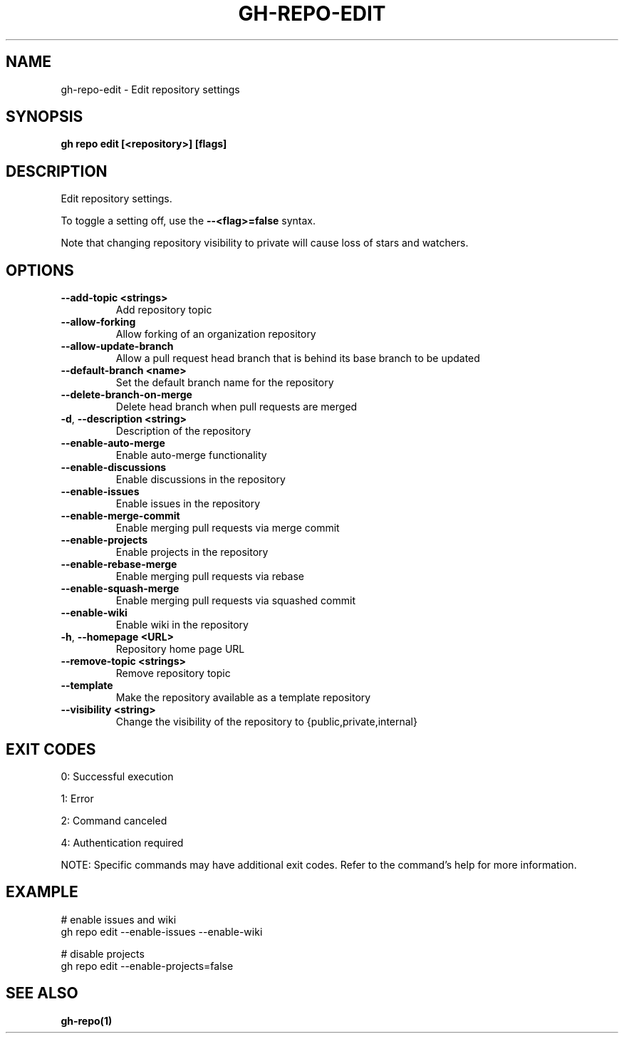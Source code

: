 .nh
.TH "GH-REPO-EDIT" "1" "Aug 2024" "GitHub CLI 2.55.0" "GitHub CLI manual"

.SH NAME
.PP
gh-repo-edit - Edit repository settings


.SH SYNOPSIS
.PP
\fBgh repo edit [<repository>] [flags]\fR


.SH DESCRIPTION
.PP
Edit repository settings.

.PP
To toggle a setting off, use the \fB--<flag>=false\fR syntax.

.PP
Note that changing repository visibility to private will cause loss of stars and watchers.


.SH OPTIONS
.TP
\fB--add-topic\fR \fB<strings>\fR
Add repository topic

.TP
\fB--allow-forking\fR
Allow forking of an organization repository

.TP
\fB--allow-update-branch\fR
Allow a pull request head branch that is behind its base branch to be updated

.TP
\fB--default-branch\fR \fB<name>\fR
Set the default branch name for the repository

.TP
\fB--delete-branch-on-merge\fR
Delete head branch when pull requests are merged

.TP
\fB-d\fR, \fB--description\fR \fB<string>\fR
Description of the repository

.TP
\fB--enable-auto-merge\fR
Enable auto-merge functionality

.TP
\fB--enable-discussions\fR
Enable discussions in the repository

.TP
\fB--enable-issues\fR
Enable issues in the repository

.TP
\fB--enable-merge-commit\fR
Enable merging pull requests via merge commit

.TP
\fB--enable-projects\fR
Enable projects in the repository

.TP
\fB--enable-rebase-merge\fR
Enable merging pull requests via rebase

.TP
\fB--enable-squash-merge\fR
Enable merging pull requests via squashed commit

.TP
\fB--enable-wiki\fR
Enable wiki in the repository

.TP
\fB-h\fR, \fB--homepage\fR \fB<URL>\fR
Repository home page URL

.TP
\fB--remove-topic\fR \fB<strings>\fR
Remove repository topic

.TP
\fB--template\fR
Make the repository available as a template repository

.TP
\fB--visibility\fR \fB<string>\fR
Change the visibility of the repository to {public,private,internal}


.SH EXIT CODES
.PP
0: Successful execution

.PP
1: Error

.PP
2: Command canceled

.PP
4: Authentication required

.PP
NOTE: Specific commands may have additional exit codes. Refer to the command's help for more information.


.SH EXAMPLE
.EX
# enable issues and wiki
gh repo edit --enable-issues --enable-wiki

# disable projects
gh repo edit --enable-projects=false

.EE


.SH SEE ALSO
.PP
\fBgh-repo(1)\fR

